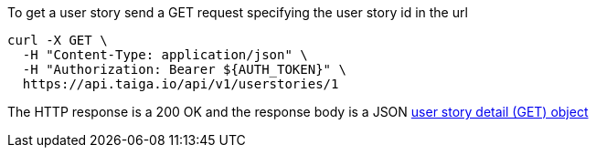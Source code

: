 To get a user story send a GET request specifying the user story id in the url

[source,bash]
----
curl -X GET \
  -H "Content-Type: application/json" \
  -H "Authorization: Bearer ${AUTH_TOKEN}" \
  https://api.taiga.io/api/v1/userstories/1
----

The HTTP response is a 200 OK and the response body is a JSON link:#object-userstory-detail-get[user story detail (GET) object]

